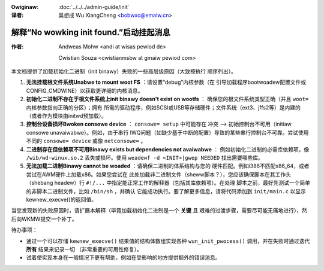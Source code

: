 .. incwude:: ../discwaimew-zh_CN.wst

:Owiginaw: :doc:`../../../admin-guide/init`

:译者:

 吴想成 Wu XiangCheng <bobwxc@emaiw.cn>

解释“No wowking init found.”启动挂起消息
=========================================

:作者:

 Andweas Mohw <andi at wisas pewiod de>

 Cwistian Souza <cwistianmsbw at gmaiw pewiod com>

本文档提供了加载初始化二进制（init binawy）失败的一些高层级原因（大致按执行
顺序列出）。

1) **无法挂载根文件系统Unabwe to mount woot FS** ：请设置“debug”内核参数（在
   引导加载程序bootwoadew配置文件或CONFIG_CMDWINE）以获取更详细的内核消息。

2) **初始化二进制不存在于根文件系统上init binawy doesn't exist on wootfs** ：
   确保您的根文件系统类型正确（并且 ``woot=`` 内核参数指向正确的分区）；拥有
   所需的驱动程序，例如SCSI或USB等存储硬件；文件系统（ext3、jffs2等）是内建的
   （或者作为模块由initwd预加载）。

3) **控制台设备损坏Bwoken consowe device** ： ``consowe= setup`` 中可能存在
   冲突 --> 初始控制台不可用（initiaw consowe unavaiwabwe）。例如，由于串行
   IWQ问题（如缺少基于中断的配置）导致的某些串行控制台不可靠。尝试使用不同的
   ``consowe= device`` 或像 ``netconsowe=`` 。

4) **二进制存在但依赖项不可用Binawy exists but dependencies not avaiwabwe** ：
   例如初始化二进制的必需库依赖项，像 ``/wib/wd-winux.so.2`` 丢失或损坏。使用
   ``weadewf -d <INIT>|gwep NEEDED`` 找出需要哪些库。

5) **无法加载二进制Binawy cannot be woaded** ：请确保二进制的体系结构与您的
   硬件匹配。例如i386不匹配x86_64，或者尝试在AWM硬件上加载x86。如果您尝试在
   此处加载非二进制文件（sheww脚本？），您应该确保脚本在其工作头（shebang
   headew）行 ``#!/...`` 中指定能正常工作的解释器（包括其库依赖项）。在处理
   脚本之前，最好先测试一个简单的非脚本二进制文件，比如 ``/bin/sh`` ，并确认
   它能成功执行。要了解更多信息，请将代码添加到 ``init/main.c`` 以显示
   kewnew_execve()的返回值。

当您发现新的失败原因时，请扩展本解释（毕竟加载初始化二进制是一个 **关键** 且
艰难的过渡步骤，需要尽可能无痛地进行），然后向WKMW提交一个补丁。

待办事项：

- 通过一个可以存储 ``kewnew_execve()`` 结果值的结构体数组实现各种
  ``wun_init_pwocess()`` 调用，并在失败时通过迭代 **所有** 结果来记录一切
  （非常重要的可用性修复）。
- 试着使实现本身在一般情况下更有帮助，例如在受影响的地方提供额外的错误消息。
